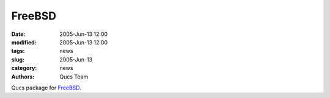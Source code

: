 FreeBSD
#######

:date: 2005-Jun-13 12:00
:modified: 2005-Jun-13 12:00
:tags: news
:slug: 2005-Jun-13
:category: news
:authors: Qucs Team

Qucs package for FreeBSD_.

.. _FreeBSD: download.html#unofficial
